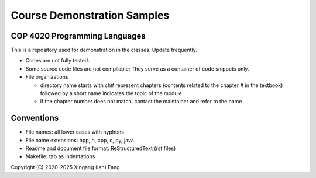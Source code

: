 ****************************
Course Demonstration Samples
****************************

COP 4020 Programming Languages
==============================
This is a repository used for demonstration in the classes. Update frequently.

+ Codes are not fully tested.
+ Some source code files are not compilable; They serve as a container of code
  snippets only.
+ File organizations

  * directory name starts with ch# represent chapters (contents related to the
    chapter # in the textbook) followed by a short name indicates the topic of
    the module
  * if the chapter number does not match, contact the maintainer and refer to
    the name

Conventions
===========
+ File names: all lower cases with hyphens
+ File name extensions: hpp, h, cpp, c, py, java
+ Readme and document file format: ReStructuredText (rst files)
+ Makefile: tab as indentations

Copyright (C) 2020-2025 Xingang (Ian) Fang
